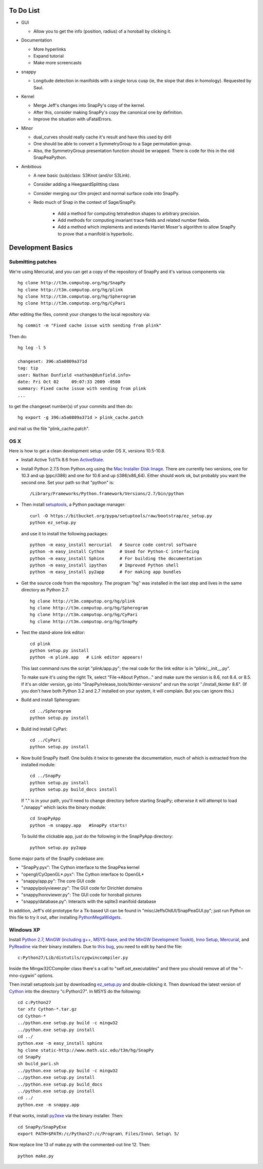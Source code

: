To Do List
==========

- GUI
  
  - Allow you to get the info (position, radius) of a horoball by clicking it.  

- Documentation

  - More hyperlinks

  - Expand tutorial 

  - Make more screencasts

- snappy 
  
  - Longitude detection in manifolds with a single torus cusp (ie, the slope that dies in homology).  Requested by Saul.  

- Kernel 

  - Merge Jeff's changes into SnapPy's copy of the kernel.

  - After this, consider making SnapPy's copy the canonical one by
    definition. 
 
  - Improve the situation with uFatalErrors.  

- Minor 

  - dual_curves should really cache it's result and have this used by
    drill
  
  - One should be able to convert a SymmetryGroup to a Sage permutation group.   

  - Also, the SymmetryGroup presentation function should be wrapped.
    There is code for this in the old SnapPeaPython.  

- Ambitious

  - A new basic (sub)class: S3Knot (and/or S3Link).
 
  - Consider adding a HeegaardSplitting class 

  - Consider merging our t3m project and normal surface code into
    SnapPy. 

  - Redo much of Snap in the context of Sage/SnapPy.   

     - Add a method for computing tetrahedron shapes to arbitrary precision.

     - Add methods for computing invariant trace fields and related number
       fields.

     - Add a method which implements and extends Harriet Moser's
       algorithm to allow SnapPy to prove that a manifold is hyperbolic.


Development Basics
================================================

Submitting patches
-----------------------------------------


We're using Mercurial, and you can get a copy of the repository of
SnapPy and it's various components via::

   hg clone http://t3m.computop.org/hg/SnapPy
   hg clone http://t3m.computop.org/hg/plink
   hg clone http://t3m.computop.org/hg/Spherogram
   hg clone http://t3m.computop.org/hg/CyPari

After editing the files, commit your changes to the local repository via::

   hg commit -m "Fixed cache issue with sending from plink"

Then do::

   hg log -l 5
  
   changeset: 396:a5a0809a371d
   tag: tip
   user: Nathan Dunfield <nathan@dunfield.info>
   date: Fri Oct 02 	09:07:33 2009 -0500
   summary: Fixed cache issue with sending from plink
   ...

to get the changeset number(s) of your commits and then do::

  hg export -g 396:a5a0809a371d > plink_cache.patch
	
and mail us the file "plink_cache.patch".  


OS X
---------------------------

Here is how to get a clean development setup under OS X, versions
10.5-10.8.  

- Install Active Tcl/Tk 8.6 from `ActiveState
  <http://www.activestate.com/activetcl/>`_.

- Install Python 2.7.5 from Python.org using the `Mac Installer Disk Image
  <http://www.python.org/download/>`_.  There are currently two
  versions, one for 10.3 and up (ppc/i386) and one for 10.6 and up
  (i386/x86_64).  Either should work ok, but probably you want the
  second one.  Set your path so that "python" is::
      
    /Library/Frameworks/Python.framework/Versions/2.7/bin/python

- Then install `setuptools
  <https://pypi.python.org/pypi/setuptools/>`_, a Python
  package manager::

    curl -O https://bitbucket.org/pypa/setuptools/raw/bootstrap/ez_setup.py
    python ez_setup.py 

  and use it to install the following packages::

    python -m easy_install mercurial   # Source code control software
    python -m easy_install Cython      # Used for Python-C interfacing
    python -m easy_install Sphinx      # For building the documentation
    python -m easy_install ipython     # Improved Python shell
    python -m easy_install py2app      # For making app bundles

- Get the source code from the repository.  The program "hg" was
  installed in the last step and lives in the same directory as Python 2.7::

    hg clone http://t3m.computop.org/hg/plink
    hg clone http://t3m.computop.org/hg/Spherogram
    hg clone http://t3m.computop.org/hg/CyPari
    hg clone http://t3m.computop.org/hg/SnapPy

- Test the stand-alone link editor::

    cd plink
    python setup.py install
    python -m plink.app   # Link editor appears!

  This last command runs the script "plink/app.py"; the real code for
  the link editor is in "plink/__init__.py".

  To make sure it's using the right Tk, select "File->About Python..."
  and make sure the version is 8.6, not 8.4. or 8.5.  If it's an older
  version, go into "SnapPy/release_tools/tkinter-versions" and run the script
  "./install_tkinter 8.6".  (If you don't have both Python 3.2
  and 2.7 installed on your system, it will complain. But you can ignore
  this.)

- Build and install Spherogram::

    cd ../Spherogram
    python setup.py install

- Build ind install CyPari::

    cd ../CyPari
    python setup.py install

- Now build SnapPy itself.  One builds it twice to generate the
  documentation, much of which is extracted from the installed module::

    cd ../SnapPy
    python setup.py install
    python setup.py build_docs install  

  If "." is in your path, you'll need to change directory before starting
  SnapPy; otherwise it will attempt to load "./snappy" which lacks the
  binary module::

    cd SnapPyApp
    python -m snappy.app   #SnapPy starts!

  To build the clickable app, just do the following in the SnapPyApp
  directory::

    python setup.py py2app
    
Some major parts of the SnapPy codebase are:

- "SnapPy.pyx": The Cython interface to the SnapPea kernel
- "opengl/CyOpenGL*.pyx": The Cython interface to OpenGL*
- "snappy/app.py": The core GUI code
- "snappy/polyviewer.py": The GUI code for Dirichlet domains
- "snappy/horoviewer.py": The GUI code for horoball pictures
- "snappy/database.py": Interacts with the sqlite3 manifold database

In addition, Jeff's old prototype for a Tk-based UI can be found in
"misc/JeffsOldUI/SnapPeaGUI.py"; just run Python on this file to try it
out, after installing `PythonMegaWidgets <http://pmw.sf.net>`_.

Windows XP
-------------------------------------------------

Install `Python 2.7 <http://python.org>`_, `MinGW (including
g++, MSYS-base, and the MinGW Development Tookit) <http://mingw.org/wiki/Getting_Started>`_,
`Inno Setup <http://jrsoftware.org>`_, `Mercurial
<http://mercurial.selenic.com/downloads/>`_, and `PyReadine
<https://launchpad.net/pyreadline/+download>`_ via their binary
installers.  Due to `this bug  <http://bugs.python.org/issue12641>`_,
you need to edit by hand the file::

    c:Python27/Lib/distutils/cygwinccompiler.py

Inside the Mingw32CCompiler class there's a call to
"self.set_executables" and there you should remove all of the
"-mno-cygwin" options.  

Then install setuptools just by downloading `ez_setup.py
<http://peak.telecommunitycom/dist/ez_setup.py>`_ and double-clicking
it.  Then download the latest version of `Cython <http://cython.org>`_
into the directory "c:Python27".  In MSYS do the following::

   cd c:Python27
   tar xfz Cython-*.tar.gz
   cd Cython-*
   ../python.exe setup.py build -c mingw32
   ../python.exe setup.py install
   cd ../
   python.exe -m easy_install sphinx
   hg clone static-http://www.math.uic.edu/t3m/hg/SnapPy
   cd SnapPy
   sh build_pari.sh
   ../python.exe setup.py build -c mingw32
   ../python.exe setup.py install 
   ../python.exe setup.py build_docs
   ../python.exe setup.py install 
   cd ../
   python.exe -m snappy.app

If that works, install `py2exe <http://www.py2exe.org/>`_ via the binary installer.  Then::
 
   cd SnapPy/SnapPyExe
   export PATH=$PATH:/c/Python27:/c/Program\ Files/Inno\ Setup\ 5/

Now replace line 13 of make.py with the commented-out line 12.  Then::

  python make.py 
   

   
   






   
    
   
